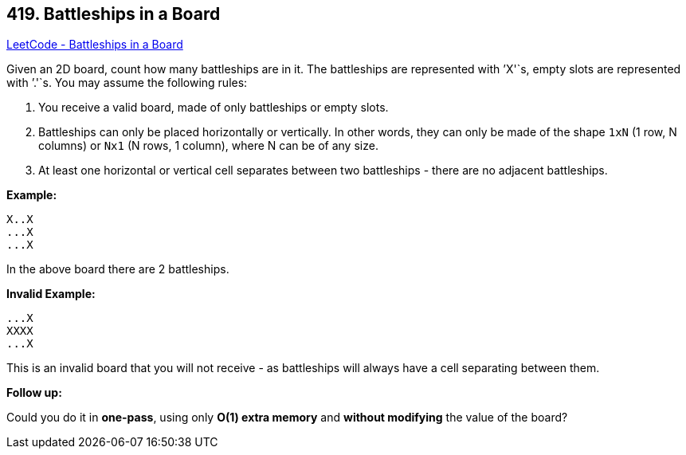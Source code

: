 == 419. Battleships in a Board

https://leetcode.com/problems/battleships-in-a-board/[LeetCode - Battleships in a Board]

Given an 2D board, count how many battleships are in it. The battleships are represented with `'X'`s, empty slots are represented with `'.'`s. You may assume the following rules:


. You receive a valid board, made of only battleships or empty slots.
. Battleships can only be placed horizontally or vertically. In other words, they can only be made of the shape `1xN` (1 row, N columns) or `Nx1` (N rows, 1 column), where N can be of any size.
. At least one horizontal or vertical cell separates between two battleships - there are no adjacent battleships.


*Example:*


[subs="verbatim,quotes,macros"]
----
X..X
...X
...X
----
In the above board there are 2 battleships.

*Invalid Example:*


[subs="verbatim,quotes,macros"]
----
...X
XXXX
...X
----
This is an invalid board that you will not receive - as battleships will always have a cell separating between them.

*Follow up:*

Could you do it in *one-pass*, using only *O(1) extra memory* and *without modifying* the value of the board?
